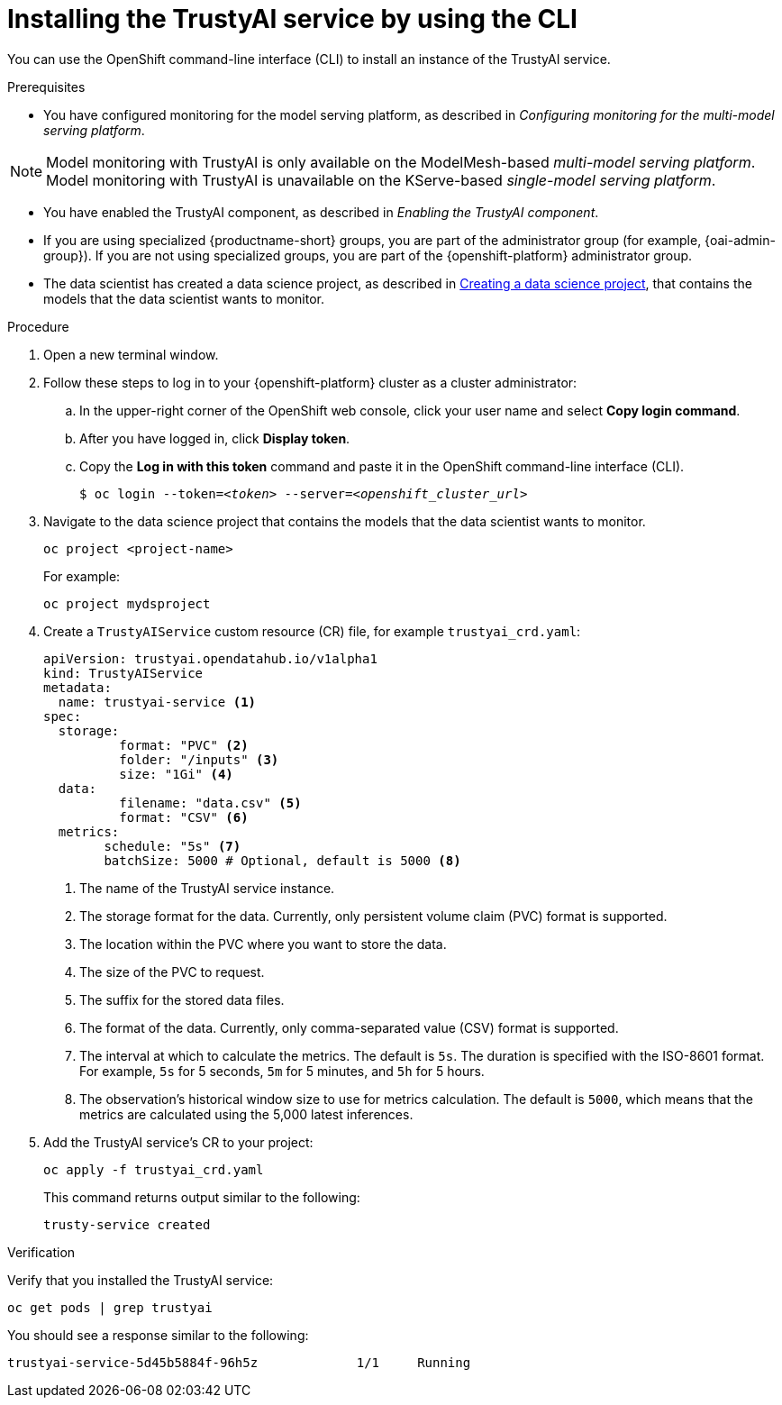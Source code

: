 :_module-type: PROCEDURE

[id='installing-trustyai-service-using-cli_{context}']
= Installing the TrustyAI service by using the CLI

[role='_abstract']
You can use the OpenShift command-line interface (CLI) to install an instance of the TrustyAI service.

.Prerequisites

* You have configured monitoring for the model serving platform, as described in _Configuring monitoring for the multi-model serving platform_.

[NOTE]
====
Model monitoring with TrustyAI is only available on the ModelMesh-based _multi-model serving platform_. Model monitoring with TrustyAI is unavailable on the KServe-based _single-model serving platform_.
====

* You have enabled the TrustyAI component, as described in _Enabling the TrustyAI component_.

ifndef::upstream[]
* If you are using specialized {productname-short} groups, you are part of the administrator group (for example, {oai-admin-group}). If you are not using specialized groups, you are part of the {openshift-platform} administrator group. 

* The data scientist has created a data science project, as described in link:{rhoaidocshome}{default-format-url}/working_on_data_science_projects/using-data-science-projects_projects#creating-a-data-science-project_projects[Creating a data science project], that contains the models that the data scientist wants to monitor.  
endif::[]

ifdef::upstream[]
* If you are using specialized {productname-short} groups, you are part of the administrator group (for example, {odh-admin-group}). If you are not using specialized groups, you are part of the {openshift-platform} administrator group. 

* The data scientist has created a data science project, as described in link:{odhdocshome}/working-on-data-science-projects/#creating-a-data-science-project_projects[Creating a data science project], that contains the models that the data scientist wants to monitor.  
endif::[]

.Procedure
. Open a new terminal window.
. Follow these steps to log in to your {openshift-platform} cluster as a cluster administrator:
.. In the upper-right corner of the OpenShift web console, click your user name and select *Copy login command*. 
.. After you have logged in, click *Display token*.
.. Copy the *Log in with this token* command and paste it in the OpenShift command-line interface (CLI).
+
[source,subs="+quotes"]
----
$ oc login --token=__<token>__ --server=__<openshift_cluster_url>__
----

. Navigate to the data science project that contains the models that the data scientist wants to monitor. 
+
----
oc project <project-name>
----
+
For example:
+
----
oc project mydsproject
----

. Create a `TrustyAIService` custom resource (CR) file, for example `trustyai_crd.yaml`: 
+
----
apiVersion: trustyai.opendatahub.io/v1alpha1
kind: TrustyAIService
metadata:
  name: trustyai-service <1>
spec:
  storage:
	  format: "PVC" <2>
	  folder: "/inputs" <3>
	  size: "1Gi" <4>
  data:
	  filename: "data.csv" <5>
	  format: "CSV" <6>
  metrics:
  	schedule: "5s" <7>
  	batchSize: 5000 # Optional, default is 5000 <8>
----
+
<1> The name of the TrustyAI service instance.
<2> The storage format for the data. Currently, only persistent volume claim (PVC) format is supported.
<3> The location within the PVC where you want to store the data.
<4> The size of the PVC to request.
<5> The suffix for the stored data files.
<6> The format of the data. Currently, only comma-separated value (CSV) format is supported.
<7> The interval at which to calculate the metrics. The default is `5s`. The duration is specified with the ISO-8601 format. For example, `5s` for 5 seconds, `5m` for 5 minutes, and `5h` for 5 hours.
<8> The observation's historical window size to use for metrics calculation. The default is `5000`, which means that the metrics are calculated using the 5,000 latest inferences.

. Add the TrustyAI service's CR to your project:
+
----
oc apply -f trustyai_crd.yaml
----
+
This command returns output similar to the following:
+
----
trusty-service created
----


.Verification

Verify that you installed the TrustyAI service:

----
oc get pods | grep trustyai 
----

You should see a response similar to the following:

----
trustyai-service-5d45b5884f-96h5z             1/1     Running
----
